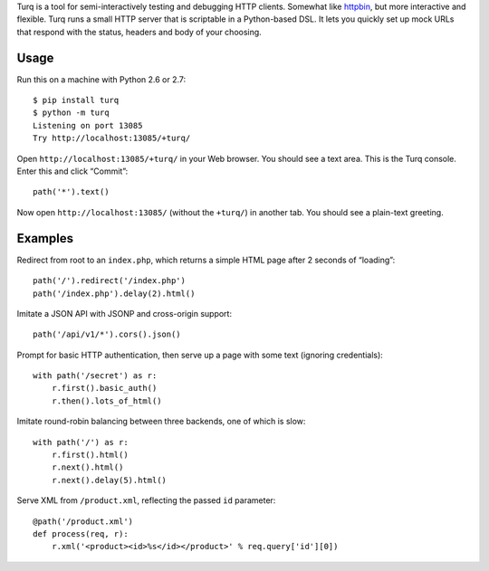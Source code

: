 Turq is a tool for semi-interactively testing and debugging HTTP clients.
Somewhat like `httpbin <http://httpbin.org/>`_,
but more interactive and flexible.
Turq runs a small HTTP server that is scriptable in a Python-based DSL.
It lets you quickly set up mock URLs
that respond with the status, headers and body of your choosing.

Usage
-----
Run this on a machine with Python 2.6 or 2.7::

    $ pip install turq
    $ python -m turq
    Listening on port 13085
    Try http://localhost:13085/+turq/

Open ``http://localhost:13085/+turq/`` in your Web browser.
You should see a text area. This is the Turq console.
Enter this and click “Commit”::

    path('*').text()

Now open ``http://localhost:13085/`` (without the ``+turq/``) in another tab.
You should see a plain-text greeting.

Examples
--------
Redirect from root to an ``index.php``,
which returns a simple HTML page after 2 seconds of “loading”::

    path('/').redirect('/index.php')
    path('/index.php').delay(2).html()

Imitate a JSON API with JSONP and cross-origin support::

    path('/api/v1/*').cors().json()

Prompt for basic HTTP authentication,
then serve up a page with some text (ignoring credentials)::

    with path('/secret') as r:
        r.first().basic_auth()
        r.then().lots_of_html()

Imitate round-robin balancing between three backends, one of which is slow::
    
    with path('/') as r:
        r.first().html()
        r.next().html()
        r.next().delay(5).html()

Serve XML from ``/product.xml``, reflecting the passed ``id`` parameter::

    @path('/product.xml')
    def process(req, r):
        r.xml('<product><id>%s</id></product>' % req.query['id'][0])

